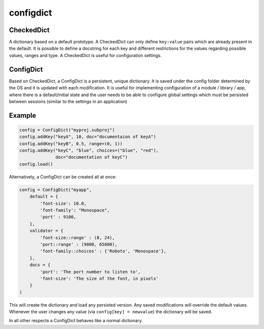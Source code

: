 configdict
==========

CheckedDict
-----------

A dictionary based on a default prototype. A CheckedDict can only define
``key:value`` pairs which are already present in the default. It is possible to
define a docstring for each key and different restrictions for the values
regarding possible values, ranges and type. A CheckedDict is useful for
configuration settings.


ConfigDict
----------

Based on CheckedDict, a ConfigDict is a persistent, unique dictionary. It is
saved under the config folder determined by the OS and it is updated with each
modification. It is useful for implementing configuration of a module / library
/ app, where there is a default/initial state and the user needs to be able to
configure global settings which must be persisted between sessions (similar to
the settings in an application)

Example
-------

.. code-block:: python

   config = ConfigDict("myproj.subproj")
   config.addKey("keyA", 10, doc="documentaion of keyA")
   config.addKey("keyB", 0.5, range=(0, 1))
   config.addKey("keyC", "blue", choices=("blue", "red"),
                 doc="documentation of keyC")
   config.load()

Alternatively, a ConfigDict can be created all at once:

.. code-block:: python
                
   config = ConfigDict("myapp",
       default = {
           'font-size': 10.0,
           'font-family': "Monospace",
           'port' : 9100,
       },
       validator = {
           'font-size::range' : (8, 24),
           'port::range' : (9000, 65000),
           'font-family::choices' : {'Roboto', 'Monospace'},
       },
       docs = {
           'port': 'The port number to listen to',
           'font-size': 'The size of the font, in pixels'
       }
   )

This will create the dictionary and load any persisted version. Any saved
modifications will override the default values. Whenever the user changes any
value (via ``config[key] = newvalue``) the dictionary will be saved.

In all other respects a ConfigDict behaves like a normal dictionary.

